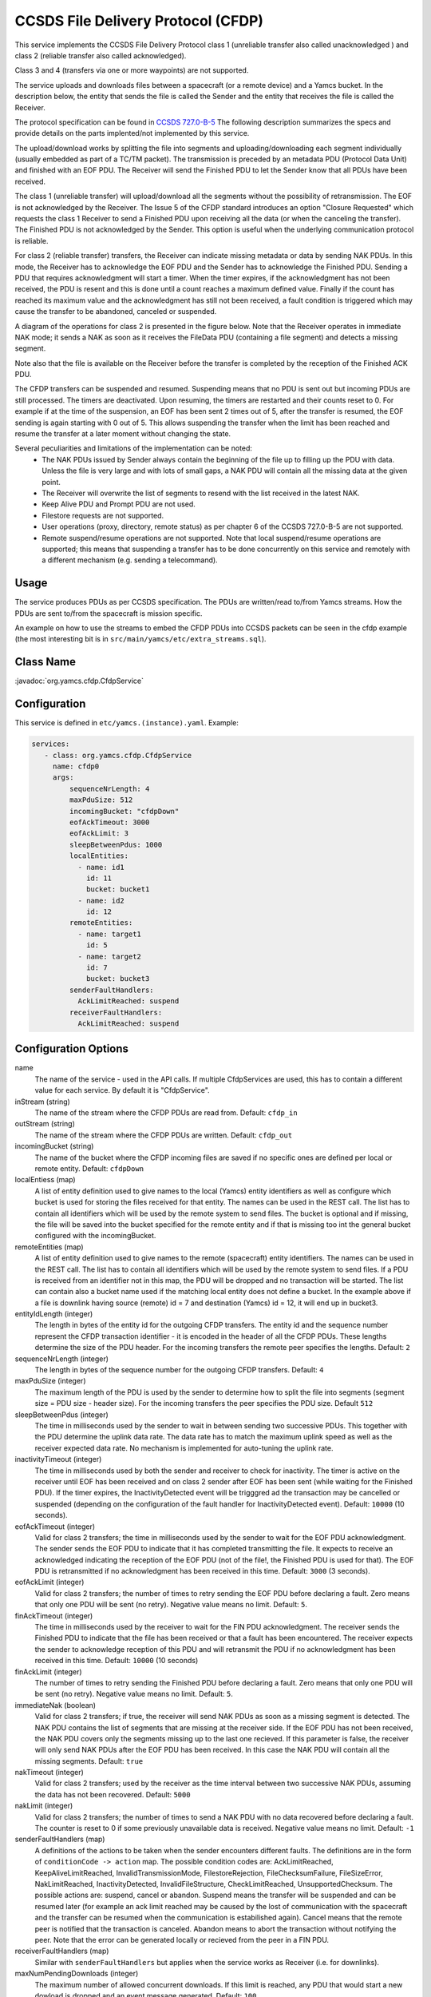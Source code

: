 CCSDS File Delivery Protocol (CFDP)
===================================

This service implements the CCSDS File Delivery Protocol class 1 (unreliable transfer also called unacknowledged ) and class 2 (reliable transfer also called acknowledged).

Class 3 and 4 (transfers via one or more waypoints) are not supported.

The service uploads and downloads files between a spacecraft (or a remote device) and a Yamcs bucket. In the description below, the entity that sends the file is called the Sender and the entity that receives the file is called the Receiver.

The protocol specification can be found in  `CCSDS 727.0-B-5 <https://public.ccsds.org/Pubs/727x0b5.pdf>`_ The following description summarizes the specs and provide details on the parts implented/not implemented by this service.

The upload/download works by splitting the file into segments and uploading/downloading each segment individually (usually embedded as part of a TC/TM packet). The transmission is preceded by an metadata PDU (Protocol Data Unit) and finished with an EOF PDU. The Receiver will send the Finished PDU to let the Sender know that all PDUs have been received.

The class 1 (unreliable transfer) will upload/download all the segments without the possibility of retransmission. The EOF is not acknowledged by the Receiver. The Issue 5 of the CFDP standard introduces an option "Closure Requested" which requests the class 1 Receiver to send a Finished PDU upon receiving all the data (or when the canceling the transfer).  The Finished PDU is not acknowledged by the Sender. This option is useful when the underlying communication protocol is reliable.   

For class 2 (reliable transfer) transfers, the Receiver can indicate missing metadata or data by sending NAK PDUs. In this mode, the Receiver has to acknowledge the EOF PDU and the Sender has to acknowledge the Finished PDU. Sending a PDU that requires acknowledgment will start a timer. When the timer expires, if the acknowledgment has not been received, the PDU is resent and this is done until a count reaches a maximum defined value. Finally if the count has reached its maximum value and the acknowledgment has still not been received, a fault condition is triggered which may cause the transfer to be abandoned, canceled or suspended.


A diagram of the operations for class 2 is presented in the figure below. Note that the Receiver operates in immediate NAK mode; it sends a NAK as soon as it receives the FileData PDU (containing a file segment) and detects a missing segment.

Note also that the file is available on the Receiver before the transfer is completed by the reception of the Finished ACK PDU.

.. image:: _images/cfdp-class2.png
    :alt: Yamcs Server Architecture
    :align: center

The CFDP transfers can be suspended and resumed. Suspending means that no PDU is sent out but incoming PDUs are still processed. The timers are deactivated. Upon resuming, the timers are restarted and their counts reset to 0. For example if at the time of the suspension, an EOF has been sent 2 times out of 5, after the transfer is resumed, the EOF sending is again starting with 0 out of 5. This allows suspending the transfer when the limit has been reached and resume the transfer at a later moment without changing the state.


Several peculiarities and limitations of the implementation can be noted:
 * The NAK PDUs issued by Sender always contain the beginning of the file up to filling up the PDU with data. Unless the file is very large and with lots of small gaps, a NAK PDU will contain all the missing data at the given point.
 * The Receiver will overwrite the list of segments to resend with the list received in the latest NAK.
 * Keep Alive PDU and Prompt PDU are not used.
 * Filestore requests are not supported.
 * User operations (proxy, directory, remote status) as per chapter 6 of the CCSDS 727.0-B-5 are not supported.
 * Remote suspend/resume operations are not supported. Note that local suspend/resume operations are supported; this means that suspending a transfer has to be done concurrently on this service and remotely with a different mechanism (e.g. sending a telecommand).

Usage
-----
The service produces PDUs as per CCSDS specification. The PDUs are written/read to/from Yamcs streams. How the PDUs are sent to/from the spacecraft is mission specific.

An example on how to use the streams to embed the CFDP PDUs into CCSDS packets can be seen in the cfdp example (the most interesting bit is in ``src/main/yamcs/etc/extra_streams.sql``).


Class Name
----------

:javadoc:`org.yamcs.cfdp.CfdpService`


Configuration
-------------

This service is defined in ``etc/yamcs.(instance).yaml``. Example:

.. code-block:: yaml

  services:
     - class: org.yamcs.cfdp.CfdpService
       name: cfdp0
       args:
           sequenceNrLength: 4
           maxPduSize: 512
           incomingBucket: "cfdpDown"
           eofAckTimeout: 3000
           eofAckLimit: 3
           sleepBetweenPdus: 1000
           localEntities:
             - name: id1
               id: 11
               bucket: bucket1
             - name: id2
               id: 12
           remoteEntities:
             - name: target1
               id: 5
             - name: target2
               id: 7
               bucket: bucket3
           senderFaultHandlers:
             AckLimitReached: suspend
           receiverFaultHandlers:
             AckLimitReached: suspend

          

            

              
Configuration Options
---------------------

name
    The name of the service - used in the API calls. If multiple CfdpServices are used, this has to contain a different value for each service. By default it is "CfdpService".
    
inStream (string)
    The name of the stream where the CFDP PDUs are read from. Default: ``cfdp_in``
    
outStream (string)
    The name of the stream where the CFDP PDUs are written. Default: ``cfdp_out``
  
incomingBucket (string)
    The name of the bucket where the CFDP incoming files are saved if no specific ones are defined per local or remote entity. Default: ``cfdpDown``

localEntiess (map)
    A list of entity definition used to give names to the local (Yamcs) entity identifiers as well as configure which bucket is used for storing the files received for that entity. The names can be used in the REST call. The list has to contain all identifiers which will be used by the remote system to send files. The bucket is optional and if missing, the file will be saved into the bucket specified for the remote entity and if that is missing too int the general bucket configured with the incomingBucket.
    
remoteEntities (map)
    A list of entity definition used to give names to the remote (spacecraft) entity identifiers. The names can be used in the REST call. The list has to contain all identifiers which will be used by the remote system to send files. If a PDU is received from an identifier not in this map, the PDU will be dropped and no transaction will be started. 
    The list can contain also a bucket name used if the matching local entity does not define a bucket. In the example above if a file is downlink having source (remote) id = 7 and destination (Yamcs) id = 12, it will end up in bucket3.

entityIdLength (integer)
    The length in bytes of the entity id for the outgoing CFDP transfers. The entity id and the sequence number represent the CFDP transaction identifier - it is encoded in the 
    header of all the CFDP PDUs.
    These lengths determine the size of the PDU header. 
    For the incoming transfers the remote peer specifies the lengths. Default: ``2``
     
sequenceNrLength (integer)
    The length in bytes of the sequence number for the outgoing CFDP transfers. Default: ``4``
    
maxPduSize (integer)
    The maximum length of the PDU is used by the sender to determine how to split the file into segments (segment size = PDU size - header size). For the incoming transfers the peer specifies the PDU size. Default ``512``

sleepBetweenPdus (integer)
    The time in milliseconds used by the sender to wait in between sending two successive PDUs. This together with the PDU determine the uplink data rate. The data rate has to match the maximum uplink speed as well as the receiver expected data rate. No mechanism is implemented for auto-tuning the uplink rate. 

inactivityTimeout (integer) 
    The time in milliseconds used by both the sender and receiver to check for inactivity. The timer is active on the receiver until EOF has been received and on class 2 sender after EOF has been sent (while waiting for the Finished PDU). If the timer expires, the InactivityDetected event will be trigggred ad the transaction may be cancelled or suspended (depending on the configuration of the fault handler for InactivityDetected event).
    Default: ``10000`` (10 seconds).

eofAckTimeout (integer) 
    Valid for class 2 transfers; the time in milliseconds used by the sender to wait for the EOF PDU acknowledgment. The sender sends the EOF PDU to indicate that it has completed transmitting the file. It expects to receive an acknowledged indicating the reception of the EOF PDU (not of the file!, the Finished PDU is used for that). The EOF PDU is retransmitted if no acknowledgment has been received in this time.
    Default: ``3000`` (3 seconds).

eofAckLimit (integer)
    Valid for class 2 transfers; the number of times to retry sending the EOF PDU before declaring a fault. Zero means that only one PDU will be sent (no retry). Negative value means no limit. Default: ``5``.

finAckTimeout (integer)
    The time in milliseconds used by the receiver to wait for the FIN PDU acknowledgment. The receiver sends the Finished PDU to indicate that the file has been received or that a fault has been encountered. The receiver expects the sender to acknowledge reception of this PDU and will retransmit the PDU if no acknowledgment has been received in this time.
    Default: ``10000`` (10 seconds)

finAckLimit (integer)
     The number of times to retry sending the Finished PDU before declaring a fault. Zero means that only one PDU will be sent (no retry). Negative value means no limit. Default: ``5``.


immediateNak (boolean)
     Valid for class 2 transfers; if true, the receiver will send NAK PDUs as soon as a missing segment is detected. The NAK PDU contains the list of segments that are missing at the receiver side. If the EOF PDU has not been received, the NAK PDU covers only the segments missing up to the last one recieved.
     If this parameter is false, the receiver will only send NAK PDUs after the EOF PDU has been received. In this case the NAK PDU will contain all the missing segments. Default: ``true``

nakTimeout (integer)
   Valid for class 2 transfers; used by the receiver as the time interval between two successive NAK PDUs, assuming the data has not been recovered.  Default: ``5000``

nakLimit (integer)
    Valid for class 2 transfers; the number of times to send a NAK PDU with no data recovered before declaring a fault. The counter is reset to 0 if some previously unavailable data is received. Negative value means no limit. Default: ``-1``
 

senderFaultHandlers (map)
    A definitions of the actions to be taken when the sender encounters different faults. The definitions are in the form of ``conditionCode -> action`` map. The possible condition codes are:  
    AckLimitReached, KeepAliveLimitReached, InvalidTransmissionMode, FilestoreRejection, FileChecksumFailure, FileSizeError, NakLimitReached, InactivityDetected, InvalidFileStructure, CheckLimitReached, UnsupportedChecksum.
    The possible actions are: suspend, cancel or abandon. Suspend means the transfer will be suspended and can be resumed later (for example an ack limit reached may be caused by the lost of communication with the spacecraft and the transfer can be resumed when the communication is estabilished again). Cancel means that the remote peer is notified that the transaction is canceled. Abandon means to abort the transaction without notifying the peer.
    Note that the error can be generated locally or recieved from the peer in a FIN PDU.

receiverFaultHandlers (map)
    Similar with ``senderFaultHandlers`` but applies when the service works as Receiver (i.e. for downlinks). 

maxNumPendingDownloads (integer)
    The maximum number of allowed concurrent downloads. If this limit is reached, any PDU that would start a new dowload is dropped and an event message generated. Default: ``100``

maxNumPendingUploads (integer)
    The maximum number of allowed concurrent uploads. If this limit is reached, the new uploads are queued. Default: ``10``

directoryTerminators (list)
    When starting an upload to a directory (folder), the CFDP service will append the object name to the directory name. To know if the destination is a folder (and not a file), the end character is compared with the terminators in this list. Default: ``["/", ":", "\\"]" ``

allowConcurrentFileOverwrites (boolean)
    If this option is true, when starting an upload, the CFDP service verifies if an upload witht the same destination filename is ongoing or queued and will raise an error. This is done in order to avoid overwriting the same destination file in case of multiple files are uploaded from the yamcs-web. Default: ``true``
